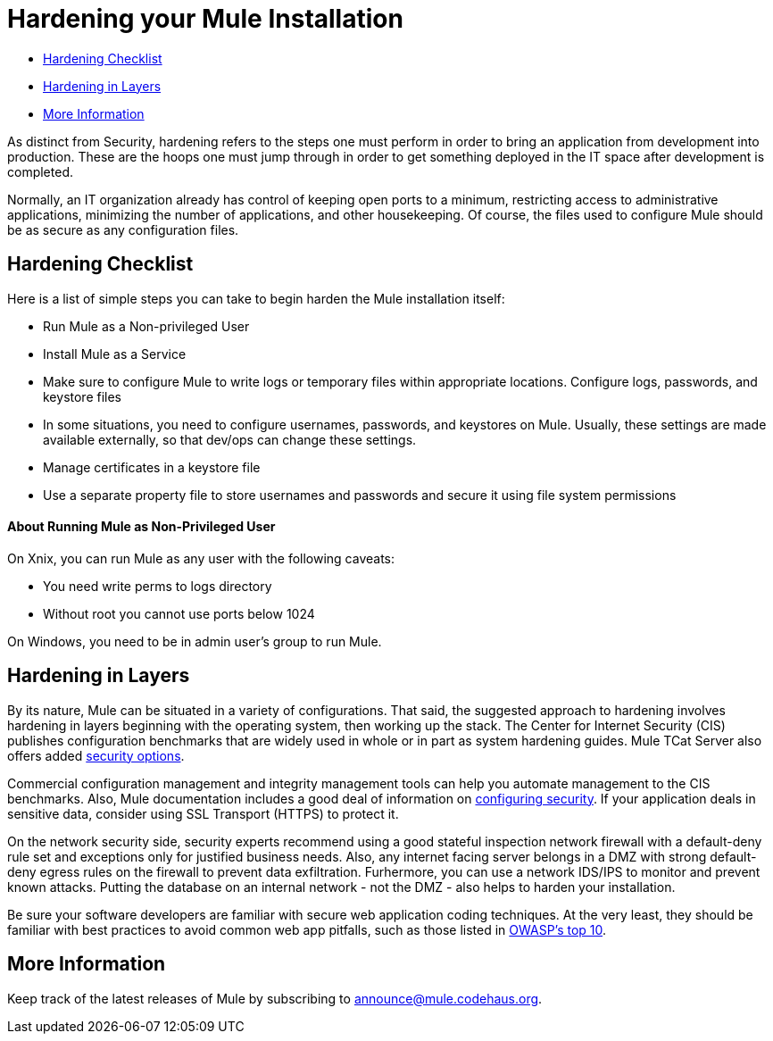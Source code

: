 = Hardening your Mule Installation

* link:#HardeningyourMuleInstallation-HardeningChecklist[Hardening Checklist]
* link:#HardeningyourMuleInstallation-HardeninginLayers[Hardening in Layers]
* link:#HardeningyourMuleInstallation-MoreInformation[More Information]

As distinct from Security, hardening refers to the steps one must perform in order to bring an application from development into production. These are the hoops one must jump through in order to get something deployed in the IT space after development is completed.

Normally, an IT organization already has control of keeping open ports to a minimum, restricting access to administrative applications, minimizing the number of applications, and other housekeeping. Of course, the files used to configure Mule should be as secure as any configuration files.

== Hardening Checklist

Here is a list of simple steps you can take to begin harden the Mule installation itself:

* Run Mule as a Non-privileged User
* Install Mule as a Service
* Make sure to configure Mule to write logs or temporary files within appropriate locations. Configure logs, passwords, and keystore files
* In some situations, you need to configure usernames, passwords, and keystores on Mule. Usually, these settings are made available externally, so that dev/ops can change these settings.
* Manage certificates in a keystore file
* Use a separate property file to store usernames and passwords and secure it using file system permissions

==== About Running Mule as Non-Privileged User

On Xnix, you can run Mule as any user with the following caveats:

* You need write perms to logs directory
* Without root you cannot use ports below 1024

On Windows, you need to be in admin user's group to run Mule.

== Hardening in Layers

By its nature, Mule can be situated in a variety of configurations. That said, the suggested approach to hardening involves hardening in layers beginning with the operating system, then working up the stack. The Center for Internet Security (CIS) publishes configuration benchmarks that are widely used in whole or in part as system hardening guides. Mule TCat Server also offers added http://blogs.mulesoft.org/is-your-tomcat-secure/[security options].

Commercial configuration management and integrity management tools can help you automate management to the CIS benchmarks. Also, Mule documentation includes a good deal of information on link:/mule-user-guide/configuring-security[configuring security]. If your application deals in sensitive data, consider using SSL Transport (HTTPS) to protect it.

On the network security side, security experts recommend using a good stateful inspection network firewall with a default-deny rule set and exceptions only for justified business needs. Also, any internet facing server belongs in a DMZ with strong default-deny egress rules on the firewall to prevent data exfiltration. Furhermore, you can use a network IDS/IPS to monitor and prevent known attacks. Putting the database on an internal network - not the DMZ - also helps to harden your installation.

Be sure your software developers are familiar with secure web application coding techniques. At the very least, they should be familiar with best practices to avoid common web app pitfalls, such as those listed in http://www.owasp.org/index.php/Category:OWASP_Top_Ten_Project[OWASP's top 10].

== More Information

Keep track of the latest releases of Mule by subscribing to http://xircles.codehaus.org/projects/mule/lists[announce@mule.codehaus.org].
